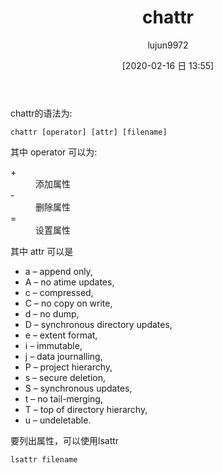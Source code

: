#+TITLE: chattr
#+AUTHOR: lujun9972
#+TAGS: linux
#+DATE: [2020-02-16 日 13:55]
#+LANGUAGE:  zh-CN
#+STARTUP:  inlineimages
#+OPTIONS:  H:6 num:nil toc:t \n:nil ::t |:t ^:nil -:nil f:t *:t <:nil

chattr的语法为:
#+begin_src shell
  chattr [operator] [attr] [filename]
#+end_src

其中 operator 可以为:

+ + :: 添加属性
+ - :: 删除属性
+ = :: 设置属性

其中 attr 可以是

+ a – append only,
+ A – no atime updates,
+ c – compressed,
+ C – no copy on write,
+ d – no dump,
+ D – synchronous directory updates,
+ e – extent format,
+ i – immutable,
+ j – data journalling,
+ P – project hierarchy,
+ s – secure deletion,
+ S – synchronous updates,
+ t – no tail-merging,
+ T – top of directory hierarchy,
+ u – undeletable.

 
要列出属性，可以使用lsattr
#+begin_src shell
  lsattr filename
#+end_src
